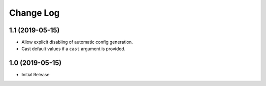 ==========
Change Log
==========

1.1 (2019-05-15)
================

- Allow explicit disabling of automatic config generation.

- Cast default values if a ``cast`` argument is provided.


1.0 (2019-05-15)
================

- Initial Release
